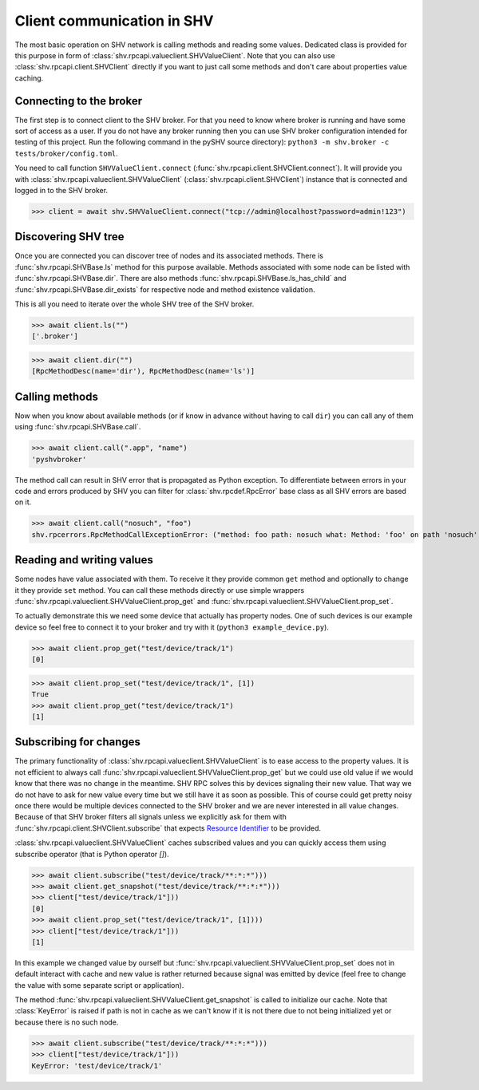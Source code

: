 Client communication in SHV
===========================

The most basic operation on SHV network is calling methods and reading some
values. Dedicated class is provided for this purpose in form of
:class:`shv.rpcapi.valueclient.SHVValueClient`. Note that you can also use
:class:`shv.rpcapi.client.SHVClient` directly if you want to just call some
methods and don't care about properties value caching.


Connecting to the broker
------------------------

The first step is to connect client to the SHV broker. For that you need to know
where broker is running and have some sort of access as a user. If you do not
have any broker running then you can use SHV broker configuration intended for
testing of this project. Run the following command in the pySHV source
directory): ``python3 -m shv.broker -c tests/broker/config.toml``.

You need to call function ``SHVValueClient.connect``
(:func:`shv.rpcapi.client.SHVClient.connect`). It will provide you with
:class:`shv.rpcapi.valueclient.SHVValueClient`
(:class:`shv.rpcapi.client.SHVClient`) instance that is connected and logged in
to the SHV broker.

>>> client = await shv.SHVValueClient.connect("tcp://admin@localhost?password=admin!123")


Discovering SHV tree
--------------------

Once you are connected you can discover tree of nodes and its associated
methods. There is :func:`shv.rpcapi.SHVBase.ls` method for this purpose
available. Methods associated with some node can be listed with
:func:`shv.rpcapi.SHVBase.dir`. There are also methods
:func:`shv.rpcapi.SHVBase.ls_has_child` and
:func:`shv.rpcapi.SHVBase.dir_exists` for respective node and method existence
validation.

This is all you need to iterate over the whole SHV tree of the SHV broker.

>>> await client.ls("")
['.broker']

>>> await client.dir("")
[RpcMethodDesc(name='dir'), RpcMethodDesc(name='ls')]


Calling methods
---------------

Now when you know about available methods (or if know in advance without having
to call ``dir``) you can call any of them using :func:`shv.rpcapi.SHVBase.call`.

>>> await client.call(".app", "name")
'pyshvbroker'

The method call can result in SHV error that is propagated as Python exception.
To differentiate between errors in your code and errors produced by SHV you can
filter for :class:`shv.rpcdef.RpcError` base class as all SHV errors are based
on it.

>>> await client.call("nosuch", "foo")
shv.rpcerrors.RpcMethodCallExceptionError: ("method: foo path: nosuch what: Method: 'foo' on path 'nosuch' doesn't exist", <RpcErrorCode.METHOD_CALL_EXCEPTION: 8>)


Reading and writing values
--------------------------

Some nodes have value associated with them. To receive it they provide common
``get`` method and optionally to change it they provide ``set`` method. You can
call these methods directly or use simple wrappers
:func:`shv.rpcapi.valueclient.SHVValueClient.prop_get` and
:func:`shv.rpcapi.valueclient.SHVValueClient.prop_set`.

To actually demonstrate this we need some device that actually has property
nodes. One of such devices is our example device so feel free to connect it
to your broker and try with it (``python3 example_device.py``).

>>> await client.prop_get("test/device/track/1")
[0]

>>> await client.prop_set("test/device/track/1", [1])
True
>>> await client.prop_get("test/device/track/1")
[1]


Subscribing for changes
-----------------------

The primary functionality of :class:`shv.rpcapi.valueclient.SHVValueClient` is
to ease access to the property values. It is not efficient to always call
:func:`shv.rpcapi.valueclient.SHVValueClient.prop_get` but we could use old
value if we would know that there was no change in the meantime. SHV RPC solves
this by devices signaling their new value. That way we do not have to ask for
new value every time but we still have it as soon as possible. This of course
could get pretty noisy once there would be multiple devices connected to the SHV
broker and we are never interested in all value changes. Because of that SHV
broker filters all signals unless we explicitly ask for them with
:func:`shv.rpcapi.client.SHVClient.subscribe` that expects `Resource Identifier
<https://silicon-heaven.github.io/shv-doc/rpcri.html>`__ to be provided.

:class:`shv.rpcapi.valueclient.SHVValueClient` caches subscribed values and you
can quickly access them using subscribe operator (that is Python operator `[]`).

>>> await client.subscribe("test/device/track/**:*:*")))
>>> await client.get_snapshot("test/device/track/**:*:*")))
>>> client["test/device/track/1"]))
[0]
>>> await client.prop_set("test/device/track/1", [1])))
>>> client["test/device/track/1"]))
[1]

In this example we changed value by ourself but
:func:`shv.rpcapi.valueclient.SHVValueClient.prop_set` does not in default
interact with cache and new value is rather returned because signal was emitted
by device (feel free to change the value with some separate script or
application).

The method :func:`shv.rpcapi.valueclient.SHVValueClient.get_snapshot` is called
to initialize our cache. Note that :class:`KeyError` is raised if path is not in
cache as we can't know if it is not there due to not being initialized yet or
because there is no such node.

>>> await client.subscribe("test/device/track/**:*:*")))
>>> client["test/device/track/1"]))
KeyError: 'test/device/track/1'

